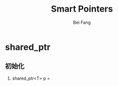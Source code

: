 #+TITLE: Smart Pointers
#+AUTHOR: Bei Fang
#+HTML_HEAD: <link rel="stylesheet" type="text/css" href="../style.css"/>
#+OPTIONS: ^:nil
* shared_ptr
** 初始化
1. shared_ptr<T> p = 
